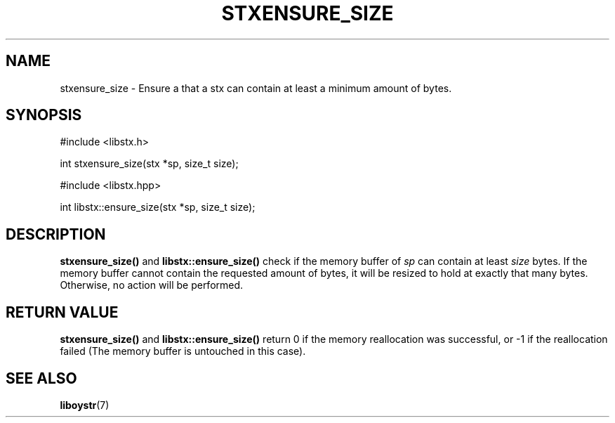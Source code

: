 .TH STXENSURE_SIZE 3 libstx
.SH NAME
stxensure_size - Ensure a that a stx can contain at least a minimum amount of
bytes.
.SH SYNOPSIS
#include <libstx.h>

int stxensure_size(stx *sp, size_t size);

#include <libstx.hpp>

int libstx::ensure_size(stx *sp, size_t size);
.SH DESCRIPTION
.B stxensure_size()
and
.B libstx::ensure_size()
check if the memory buffer of
.I sp
can contain at least
.I size
bytes. If the memory buffer cannot contain the requested amount of bytes, it
will be resized to hold at exactly that many bytes. Otherwise, no action will
be performed.
.SH RETURN VALUE
.B stxensure_size()
and 
.B libstx::ensure_size()
return 0 if the memory reallocation was successful, or -1 if the
reallocation failed (The memory buffer is untouched in this case).
.SH SEE ALSO
.BR liboystr (7)
